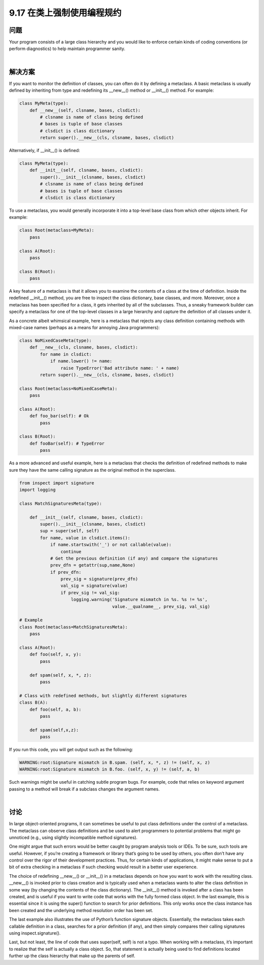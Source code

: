 ==============================
9.17 在类上强制使用编程规约
==============================

----------
问题
----------
Your program consists of a large class hierarchy and you would like to enforce certain
kinds of coding conventions (or perform diagnostics) to help maintain programmer
sanity.

|

----------
解决方案
----------
If you want to monitor the definition of classes, you can often do it by defining a
metaclass. A basic metaclass is usually defined by inheriting from type and redefining
its __new__() method or __init__() method. For example:

.. code-block:: python

    class MyMeta(type):
        def __new__(self, clsname, bases, clsdict):
            # clsname is name of class being defined
            # bases is tuple of base classes
            # clsdict is class dictionary
            return super().__new__(cls, clsname, bases, clsdict)

Alternatively, if __init__() is defined:

.. code-block:: python

    class MyMeta(type):
        def __init__(self, clsname, bases, clsdict):
            super().__init__(clsname, bases, clsdict)
            # clsname is name of class being defined
            # bases is tuple of base classes
            # clsdict is class dictionary

To use a metaclass, you would generally incorporate it into a top-level base class from
which other objects inherit. For example:

.. code-block:: python

    class Root(metaclass=MyMeta):
        pass

    class A(Root):
        pass

    class B(Root):
        pass

A key feature of a metaclass is that it allows you to examine the contents of a class at the
time of definition. Inside the redefined __init__() method, you are free to inspect the
class dictionary, base classes, and more. Moreover, once a metaclass has been specified
for a class, it gets inherited by all of the subclasses. Thus, a sneaky framework builder
can specify a metaclass for one of the top-level classes in a large hierarchy and capture
the definition of all classes under it.

As a concrete albeit whimsical example, here is a metaclass that rejects any class definition
containing methods with mixed-case names (perhaps as a means for annoying
Java programmers):

.. code-block:: python

    class NoMixedCaseMeta(type):
        def __new__(cls, clsname, bases, clsdict):
            for name in clsdict:
                if name.lower() != name:
                    raise TypeError('Bad attribute name: ' + name)
            return super().__new__(cls, clsname, bases, clsdict)

    class Root(metaclass=NoMixedCaseMeta):
        pass

    class A(Root):
        def foo_bar(self): # Ok
            pass

    class B(Root):
        def fooBar(self): # TypeError
            pass

As a more advanced and useful example, here is a metaclass that checks the definition
of redefined methods to make sure they have the same calling signature as the original
method in the superclass.

.. code-block:: python

    from inspect import signature
    import logging

    class MatchSignaturesMeta(type):

        def __init__(self, clsname, bases, clsdict):
            super().__init__(clsname, bases, clsdict)
            sup = super(self, self)
            for name, value in clsdict.items():
                if name.startswith('_') or not callable(value):
                    continue
                # Get the previous definition (if any) and compare the signatures
                prev_dfn = getattr(sup,name,None)
                if prev_dfn:
                    prev_sig = signature(prev_dfn)
                    val_sig = signature(value)
                    if prev_sig != val_sig:
                        logging.warning('Signature mismatch in %s. %s != %s',
                                        value.__qualname__, prev_sig, val_sig)

    # Example
    class Root(metaclass=MatchSignaturesMeta):
        pass

    class A(Root):
        def foo(self, x, y):
            pass

        def spam(self, x, *, z):
            pass

    # Class with redefined methods, but slightly different signatures
    class B(A):
        def foo(self, a, b):
            pass

        def spam(self,x,z):
            pass

If you run this code, you will get output such as the following:

.. code-block:: python

    WARNING:root:Signature mismatch in B.spam. (self, x, *, z) != (self, x, z)
    WARNING:root:Signature mismatch in B.foo. (self, x, y) != (self, a, b)

Such warnings might be useful in catching subtle program bugs. For example, code that
relies on keyword argument passing to a method will break if a subclass changes the
argument names.

|

----------
讨论
----------
In large object-oriented programs, it can sometimes be useful to put class definitions
under the control of a metaclass. The metaclass can observe class definitions and be
used to alert programmers to potential problems that might go unnoticed (e.g., using
slightly incompatible method signatures).

One might argue that such errors would be better caught by program analysis tools or
IDEs. To be sure, such tools are useful. However, if you’re creating a framework or library
that’s going to be used by others, you often don’t have any control over the rigor of their
development practices. Thus, for certain kinds of applications, it might make sense to
put a bit of extra checking in a metaclass if such checking would result in a better user
experience.

The choice of redefining __new__() or __init__() in a metaclass depends on how you
want to work with the resulting class. __new__() is invoked prior to class creation and
is typically used when a metaclass wants to alter the class definition in some way (by
changing the contents of the class dictionary). The __init__() method is invoked after
a class has been created, and is useful if you want to write code that works with the fully
formed class object. In the last example, this is essential since it is using the super()
function to search for prior definitions. This only works once the class instance has been
created and the underlying method resolution order has been set.

The last example also illustrates the use of Python’s function signature objects. Essentially,
the metaclass takes each callable definition in a class, searches for a prior definition
(if any), and then simply compares their calling signatures using inspect.signature().

Last, but not least, the line of code that uses super(self, self) is not a typo. When
working with a metaclass, it’s important to realize that the self is actually a class object.
So, that statement is actually being used to find definitions located further up the class
hierarchy that make up the parents of self.


